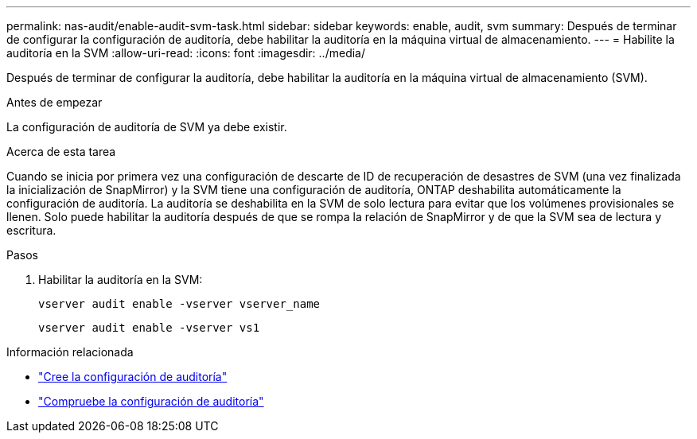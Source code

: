 ---
permalink: nas-audit/enable-audit-svm-task.html 
sidebar: sidebar 
keywords: enable, audit, svm 
summary: Después de terminar de configurar la configuración de auditoría, debe habilitar la auditoría en la máquina virtual de almacenamiento. 
---
= Habilite la auditoría en la SVM
:allow-uri-read: 
:icons: font
:imagesdir: ../media/


[role="lead"]
Después de terminar de configurar la auditoría, debe habilitar la auditoría en la máquina virtual de almacenamiento (SVM).

.Antes de empezar
La configuración de auditoría de SVM ya debe existir.

.Acerca de esta tarea
Cuando se inicia por primera vez una configuración de descarte de ID de recuperación de desastres de SVM (una vez finalizada la inicialización de SnapMirror) y la SVM tiene una configuración de auditoría, ONTAP deshabilita automáticamente la configuración de auditoría. La auditoría se deshabilita en la SVM de solo lectura para evitar que los volúmenes provisionales se llenen. Solo puede habilitar la auditoría después de que se rompa la relación de SnapMirror y de que la SVM sea de lectura y escritura.

.Pasos
. Habilitar la auditoría en la SVM:
+
`vserver audit enable -vserver vserver_name`

+
`vserver audit enable -vserver vs1`



.Información relacionada
* link:create-auditing-config-task.html["Cree la configuración de auditoría"]
* link:verify-auditing-config-task.html["Compruebe la configuración de auditoría"]

